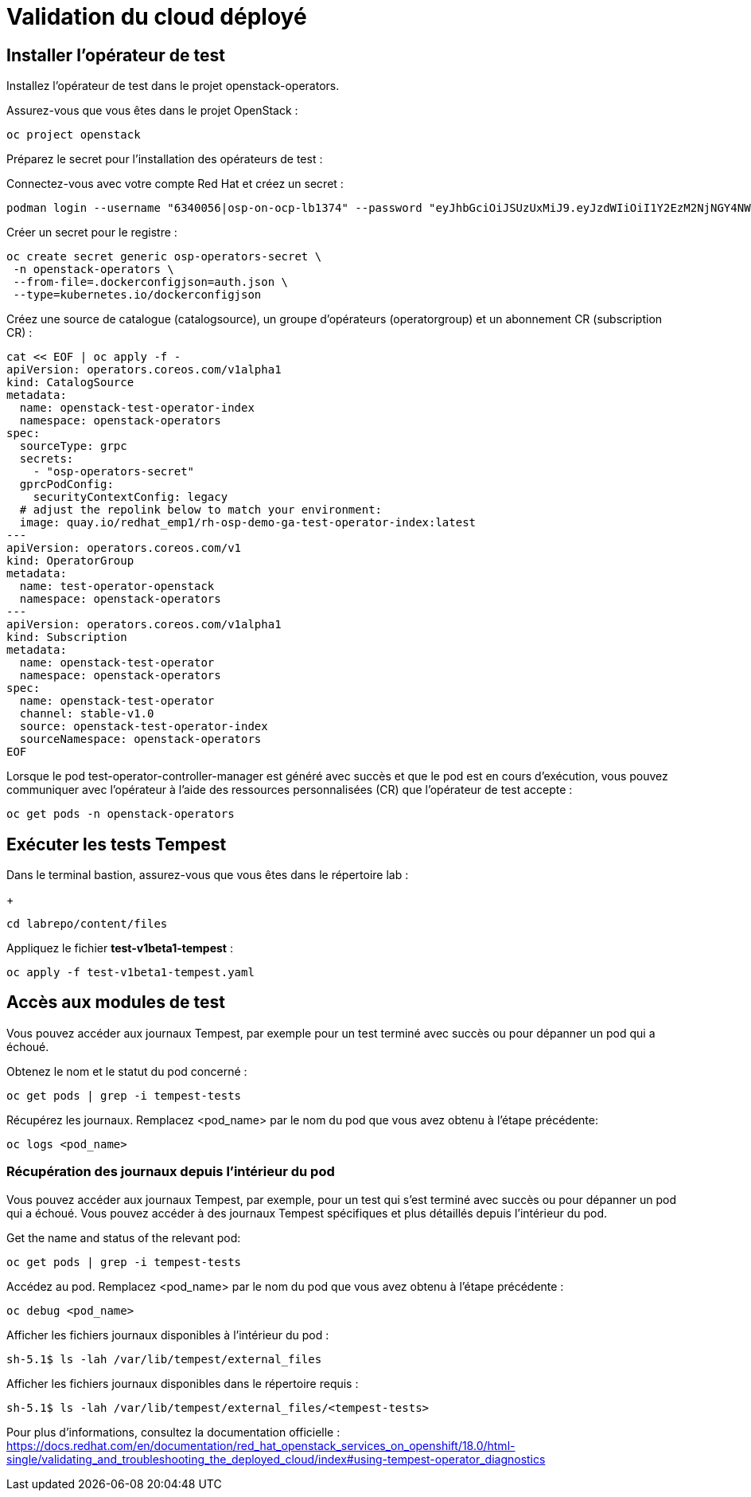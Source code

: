 # Validation du cloud déployé

## Installer l'opérateur de test

Installez l'opérateur de test dans le projet openstack-operators.

Assurez-vous que vous êtes dans le projet OpenStack :

[source,bash,role=execute]
----
oc project openstack
----

Préparez le secret pour l'installation des opérateurs de test :

Connectez-vous avec votre compte Red Hat et créez un secret :

[source,bash,role=execute]
----
podman login --username "6340056|osp-on-ocp-lb1374" --password "eyJhbGciOiJSUzUxMiJ9.eyJzdWIiOiI1Y2EzM2NjNGY4NWM0MmZmYTI3YmU5Y2UyMWI3M2JjMCJ9.GAxgg6Ht2oCS8zxHdwQw9kSD6RHeQOWYaDOcnQB5RElewQKvZmcNWi-YJdInJ5iXTE9r9tGVIN7fhFJL7f-hhL1PK2RVzZHD8qyfkMWcCEF5GUvp8rDX4GDrSkqjpUD44teWYkOy9Nb-3pOGzRIC7qs88uSxMz7hfil4I_HmjF4AAPIi4j3QZhp0lqrXzzf7vt6NLlizDFa2XTcPf_vQqReFu3A_5iWfy8XmLlC7QIixeVv2IE-ahRqM_UDCf5Dg3n2WpYvmP5jcSPFOLoT7sMimyeaPBna793boiX2swmeGHQ23tx1nFavCUavGv_cDRAvzVXCJ2NROTJ5unHiN7CXEbzm4Rg-65tY4D0YynTU8L6t0gYtXYYY9_wi1xNs-cShAmCMh1ySJn9nBcq4ydvH7eQnhSEvoK0bPsN_vWJCgOQBQyOdpTfRMU6piAy9H1zJ0KzsSzuKSS8fX0m9oN7narZPl34DTiEUTDeW8_SS6vJjHr_Q9O_X4mVeeQhH2ocN_4M9R6A89tmQ2jObuWm-cu1Yk-G6FSPUONhsoC_99nQnICS4mAuCWWDHxFY61hIrreVZBSH053MgfSaG2sqTb26MkxKWx-TP1sx18pb1xmo4IQEwILIbLlSPA3vafbrbQO5RQcm3UYKtYwev0vAlL5taXiTuLEyPscdzv0Sc" registry.redhat.io --authfile auth.json
----

Créer un secret pour le registre :

[source,bash,role=execute]
----
oc create secret generic osp-operators-secret \
 -n openstack-operators \
 --from-file=.dockerconfigjson=auth.json \
 --type=kubernetes.io/dockerconfigjson
----


Créez une source de catalogue (catalogsource), un groupe d'opérateurs (operatorgroup) et un abonnement CR (subscription CR) :

[source,bash,role=execute]
----
cat << EOF | oc apply -f -
apiVersion: operators.coreos.com/v1alpha1
kind: CatalogSource
metadata:
  name: openstack-test-operator-index
  namespace: openstack-operators
spec:
  sourceType: grpc
  secrets:
    - "osp-operators-secret"
  gprcPodConfig:
    securityContextConfig: legacy
  # adjust the repolink below to match your environment:
  image: quay.io/redhat_emp1/rh-osp-demo-ga-test-operator-index:latest
---
apiVersion: operators.coreos.com/v1
kind: OperatorGroup
metadata:
  name: test-operator-openstack
  namespace: openstack-operators
---
apiVersion: operators.coreos.com/v1alpha1
kind: Subscription
metadata:
  name: openstack-test-operator
  namespace: openstack-operators
spec:
  name: openstack-test-operator
  channel: stable-v1.0
  source: openstack-test-operator-index
  sourceNamespace: openstack-operators
EOF
----

Lorsque le pod test-operator-controller-manager est généré avec succès et que le pod est en cours d'exécution, vous pouvez communiquer avec l'opérateur à l'aide des ressources personnalisées (CR) que l'opérateur de test accepte :
[source,bash,role=execute]
----
oc get pods -n openstack-operators
----

## Exécuter les tests Tempest

Dans le terminal bastion, assurez-vous que vous êtes dans le répertoire lab :
+
[source,bash,role=execute]
----
cd labrepo/content/files
----

Appliquez le fichier *test-v1beta1-tempest* :

[source,bash,role=execute]
----
oc apply -f test-v1beta1-tempest.yaml
----

## Accès aux modules de test

Vous pouvez accéder aux journaux Tempest, par exemple pour un test terminé avec succès ou pour dépanner un pod qui a échoué.

Obtenez le nom et le statut du pod concerné :

[source,bash,role=execute]
----
oc get pods | grep -i tempest-tests
----

Récupérez les journaux. Remplacez <pod_name> par le nom du pod que vous avez obtenu à l'étape précédente:
[source,bash,role=execute]
----
oc logs <pod_name>
----

### Récupération des journaux depuis l'intérieur du pod

Vous pouvez accéder aux journaux Tempest, par exemple, pour un test qui s'est terminé avec succès ou pour dépanner un pod qui a échoué. Vous pouvez accéder à des journaux Tempest spécifiques et plus détaillés depuis l'intérieur du pod. 
  
Get the name and status of the relevant pod:

[source,bash,role=execute]
----
oc get pods | grep -i tempest-tests
----

Accédez au pod. Remplacez <pod_name> par le nom du pod que vous avez obtenu à l'étape précédente :
[source,bash,role=execute]
----
oc debug <pod_name>
----

Afficher les fichiers journaux disponibles à l'intérieur du pod :
[source,bash,role=execute]
----
sh-5.1$ ls -lah /var/lib/tempest/external_files
----

Afficher les fichiers journaux disponibles dans le répertoire requis :

[source,bash,role=execute]
----
sh-5.1$ ls -lah /var/lib/tempest/external_files/<tempest-tests>
----

Pour plus d'informations, consultez la documentation officielle : https://docs.redhat.com/en/documentation/red_hat_openstack_services_on_openshift/18.0/html-single/validating_and_troubleshooting_the_deployed_cloud/index#using-tempest-operator_diagnostics
